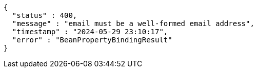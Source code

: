 [source,json,options="nowrap"]
----
{
  "status" : 400,
  "message" : "email must be a well-formed email address",
  "timestamp" : "2024-05-29 23:10:17",
  "error" : "BeanPropertyBindingResult"
}
----